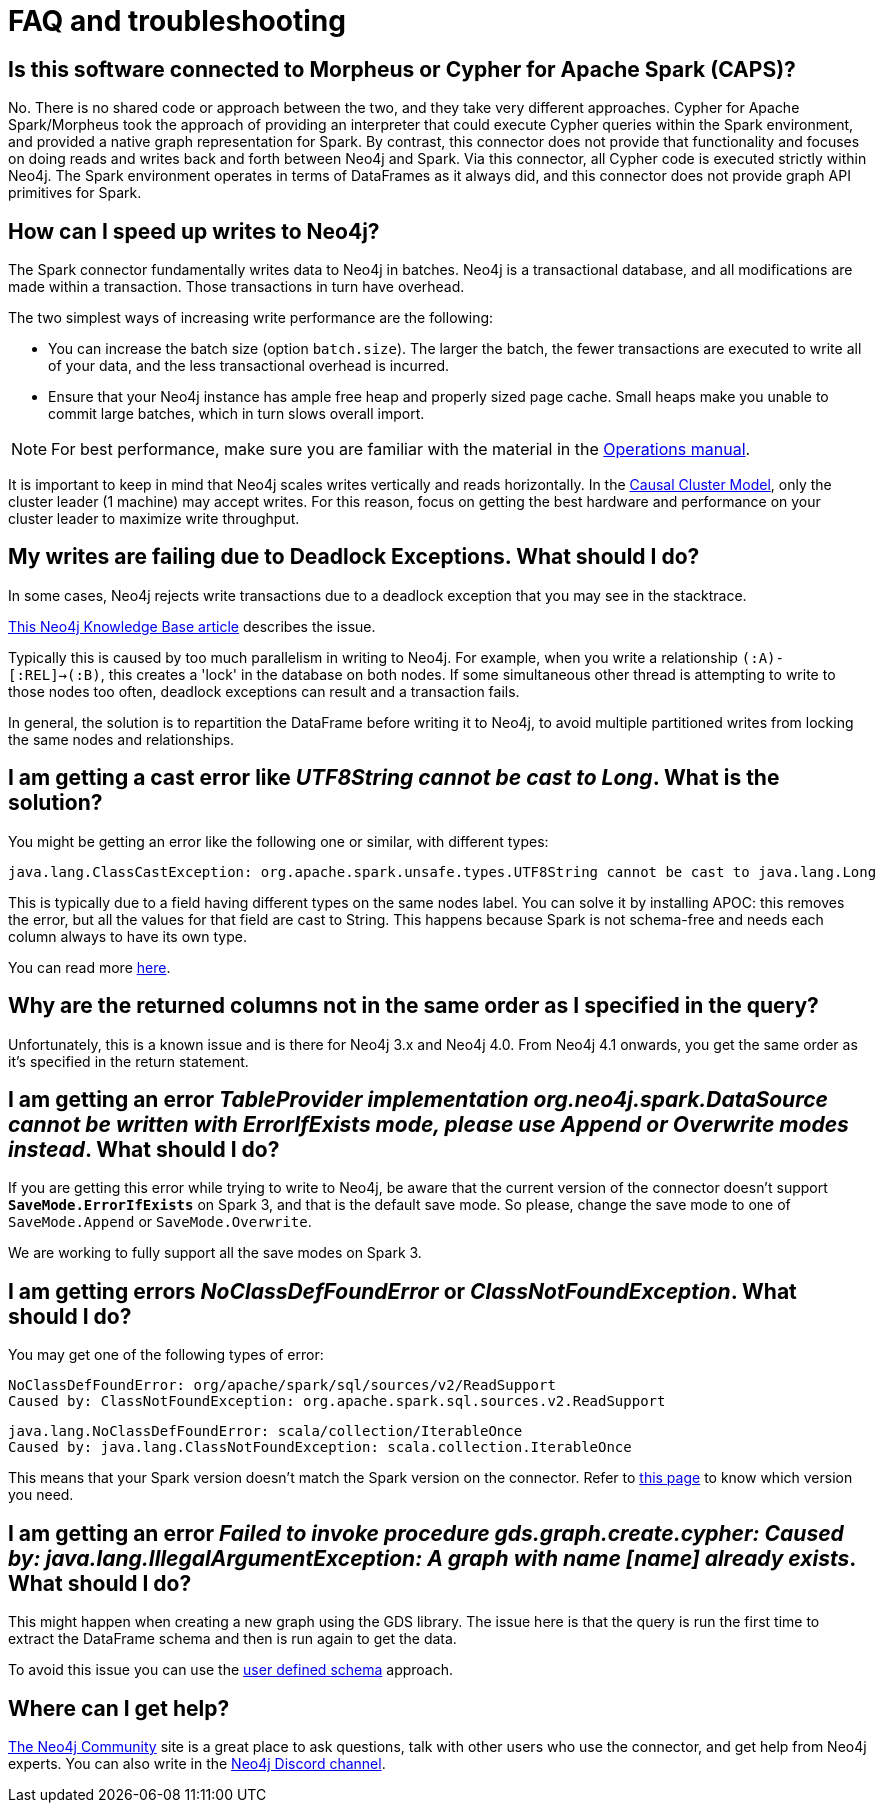 [#faq]
= FAQ and troubleshooting

== Is this software connected to Morpheus or Cypher for Apache Spark (CAPS)?

No. There is no shared code or approach between the two, and they take very different approaches. Cypher for Apache Spark/Morpheus took the approach of providing an interpreter
that could execute Cypher queries within the Spark environment, and provided a native graph representation for Spark.  
By contrast, this connector does not provide that
functionality and focuses on doing reads and writes back and forth between Neo4j and Spark. Via this connector, all Cypher code is executed strictly within Neo4j. The Spark
environment operates in terms of DataFrames as it always did, and this connector does not provide graph API primitives for Spark.

== How can I speed up writes to Neo4j?

The Spark connector fundamentally writes data to Neo4j in batches. Neo4j is a transactional
database, and all modifications are made within a transaction. Those transactions in turn
have overhead.

The two simplest ways of increasing write performance are the following:

* You can increase the batch size (option `batch.size`). The larger the batch, the fewer transactions are executed to write all of your data, and the less transactional overhead is incurred.
* Ensure that your Neo4j instance has ample free heap and properly sized page cache. Small heaps make you unable to commit large batches, which in turn slows overall import.

[NOTE]
For best performance, make sure you are familiar with the material in the link:https://neo4j.com/docs/operations-manual/current/performance/[Operations manual].

It is important to keep in mind that Neo4j scales writes vertically and reads horizontally.  In
the link:https://neo4j.com/docs/operations-manual/current/clustering/introduction/[Causal Cluster Model], only the cluster leader (1 machine) may accept writes. For this reason, focus on getting the best hardware and performance on your cluster leader to maximize write throughput.

== My writes are failing due to Deadlock Exceptions. What should I do?

In some cases, Neo4j rejects write transactions due to a deadlock exception that you may see in the stacktrace.

link:https://neo4j.com/developer/kb/explanation-of-error-deadlockdetectedexception-forseticlient-0-cant-acquire-exclusivelock/[This Neo4j Knowledge Base article] describes the issue.

Typically this is caused by too much parallelism in writing to Neo4j. 
For example, when you write a relationship `(:A)-[:REL]->(:B)`, this creates a 'lock' in the database on both nodes.
If some simultaneous other thread is attempting to write to those nodes too often, deadlock
exceptions can result and a transaction fails.

In general, the solution is to repartition the DataFrame before writing it to Neo4j, to avoid
multiple partitioned writes from locking the same nodes and relationships.

== I am getting a cast error like _UTF8String cannot be cast to Long_. What is the solution?

You might be getting an error like the following one or similar, with different types:

```
java.lang.ClassCastException: org.apache.spark.unsafe.types.UTF8String cannot be cast to java.lang.Long
```

This is typically due to a field having different types on the same nodes label.
You can solve it by installing APOC: this removes the error, but
all the values for that field are cast to String. This happens because Spark is not schema-free
and needs each column always to have its own type.

You can read more <<quickstart.adoc#read-known-problem, here>>.

== Why are the returned columns not in the same order as I specified in the query?

Unfortunately, this is a known issue and is there for Neo4j 3.x and Neo4j 4.0.
From Neo4j 4.1 onwards, you get the same order as it's specified in the return statement.

== I am getting an error _TableProvider implementation org.neo4j.spark.DataSource cannot be written with ErrorIfExists mode, please use Append or Overwrite modes instead_. What should I do?

If you are getting this error while trying to write to Neo4j, be aware that the current version of the connector
doesn't support `*SaveMode.ErrorIfExists*` on Spark 3,
and that is the default save mode.
So please, change the save mode to one of `SaveMode.Append` or `SaveMode.Overwrite`.

We are working to fully support all the save modes on Spark 3.

== I am getting errors _NoClassDefFoundError_ or _ClassNotFoundException_. What should I do?

You may get one of the following types of error:

----
NoClassDefFoundError: org/apache/spark/sql/sources/v2/ReadSupport
Caused by: ClassNotFoundException: org.apache.spark.sql.sources.v2.ReadSupport
----

----
java.lang.NoClassDefFoundError: scala/collection/IterableOnce
Caused by: java.lang.ClassNotFoundException: scala.collection.IterableOnce
----

This means that your Spark version doesn't match the Spark version on the connector.
Refer to xref:overview.adoc#_spark_and_scala_compatibility[this page] to know which version you need.

[[graph-already-exists]]
== I am getting an error _Failed to invoke procedure gds.graph.create.cypher: Caused by: java.lang.IllegalArgumentException: A graph with name [name] already exists_. What should I do?

This might happen when creating a new graph using the GDS library.
The issue here is that the query is run the first time to extract the DataFrame schema and then is run again to get the data.

To avoid this issue you can use the xref:quickstart.adoc#user-defined-schema[user defined schema] approach.

== Where can I get help?

link:https://community.neo4j.com/[The Neo4j Community] site is a great place to ask questions, talk with other users who use the connector, and get help from Neo4j experts.
You can also write in the https://discord.com/invite/neo4j[Neo4j Discord channel].
